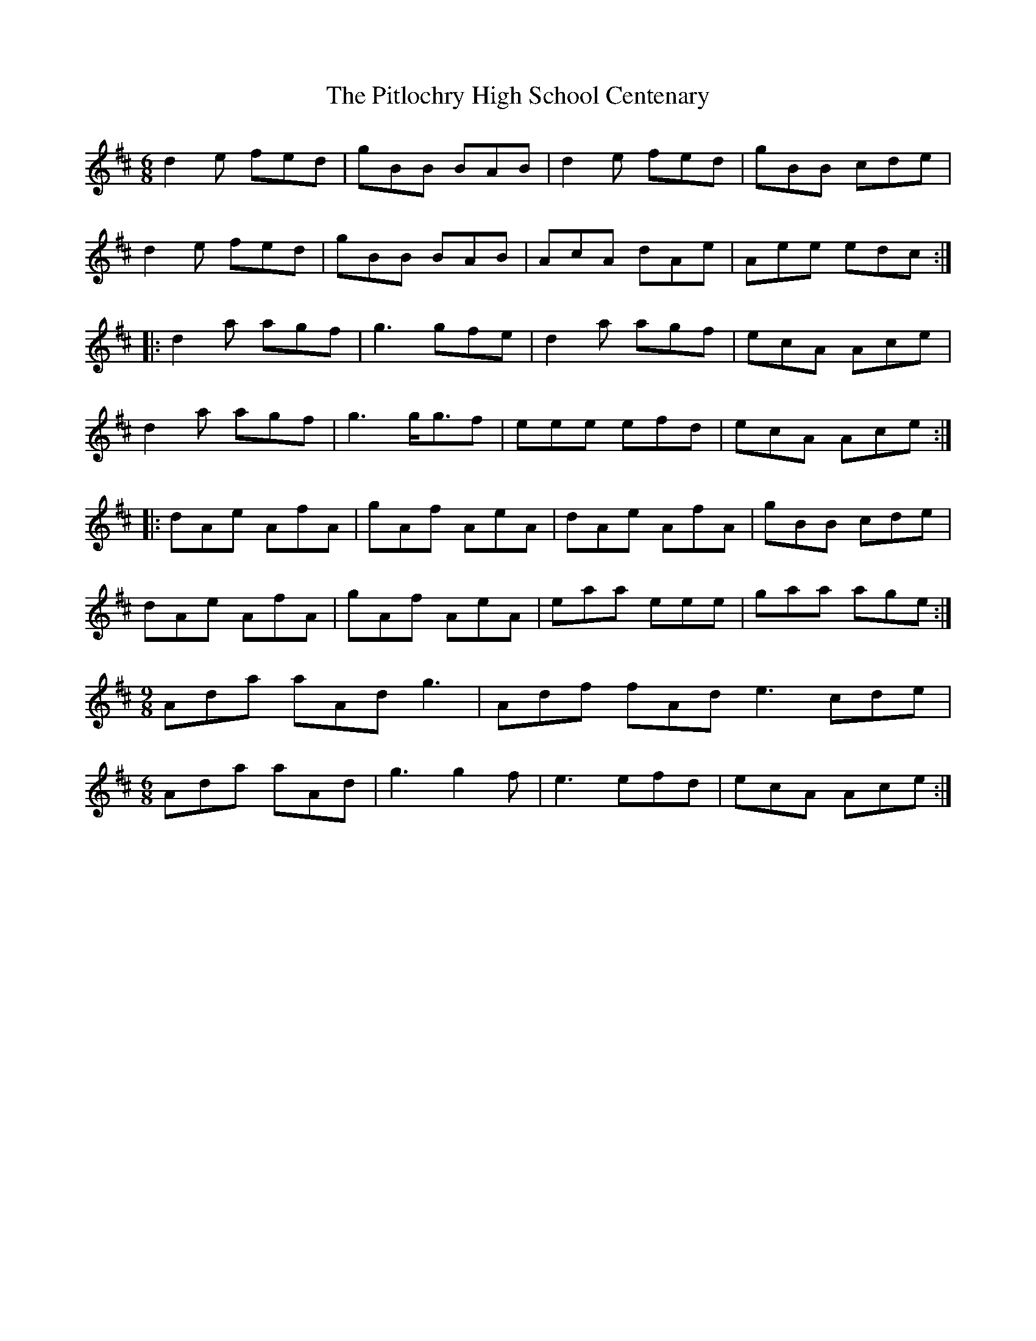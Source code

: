 X: 32463
T: Pitlochry High School Centenary, The
R: jig
M: 6/8
K: Dmajor
d2 e fed|gBB BAB|d2e fed|gBB cde|
d2e fed|gBB BAB|AcA dAe|Aee edc:|
|:d2a agf|g3 gfe|d2a agf|ecA Ace|
d2a agf|g3 g<gf|eee efd|ecA Ace:|
|:dAe AfA|gAf AeA|dAe AfA|gBB cde|
dAe AfA|gAf AeA|eaa eee|gaa age:|
M:9/8
Ada aAd g3|Adf fAd e3 cde|
M:6/8
Ada aAd|g3 g2f|e3 efd|ecA Ace:|

